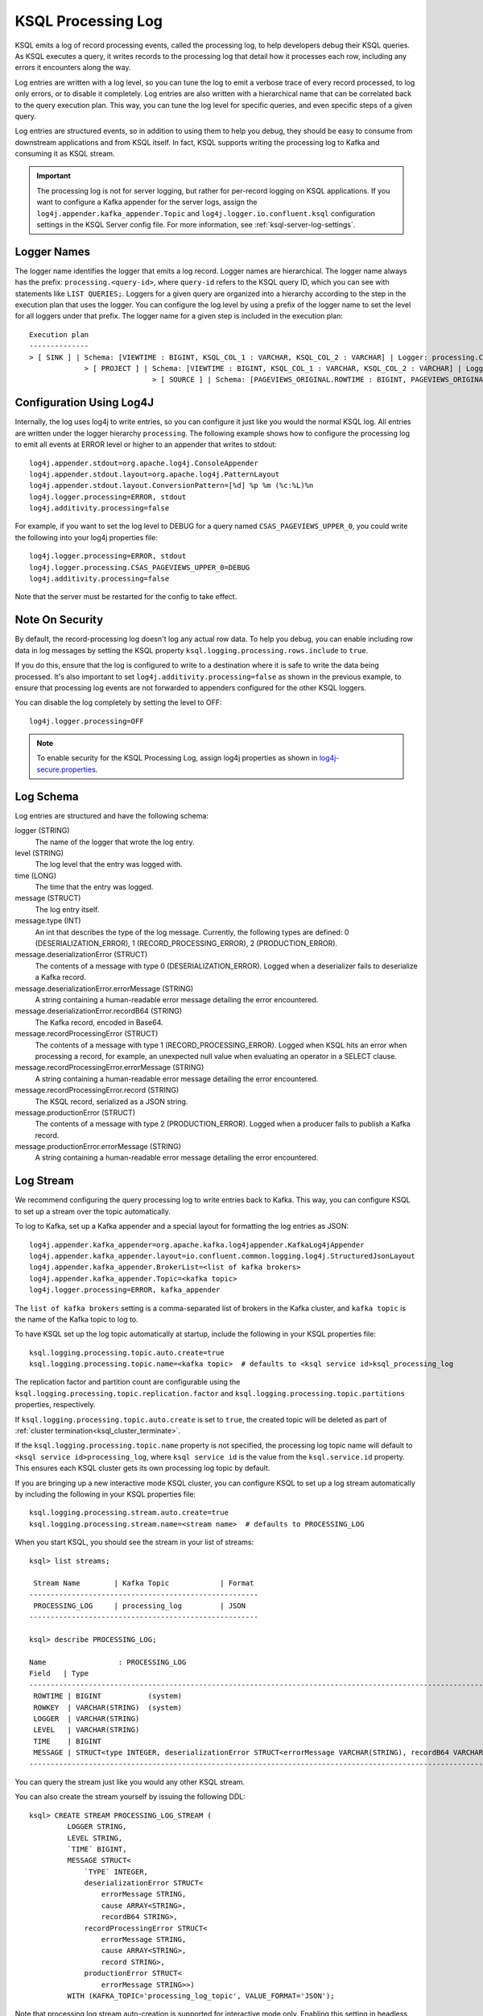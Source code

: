 .. _ksql_processing_log:

KSQL Processing Log
-------------------

KSQL emits a log of record processing events, called the processing log, to help developers debug
their KSQL queries. As KSQL executes a query, it writes records to the processing log that detail how
it processes each row, including any errors it encounters along the way.

Log entries are written with a log level, so you can tune the log to emit a verbose trace of every
record processed, to log only errors, or to disable it completely. Log entries are also written with
a hierarchical name that can be correlated back to the query execution plan. This way, you can tune
the log level for specific queries, and even specific steps of a given query.

Log entries are structured events, so in addition to using them to help you debug, they should be
easy to consume from downstream applications and from KSQL itself. In fact, KSQL supports writing
the processing log to Kafka and consuming it as KSQL stream.

.. important::

    The processing log is not for server logging, but rather for per-record
    logging on KSQL applications. If you want to configure a Kafka appender
    for the server logs, assign the ``log4j.appender.kafka_appender.Topic``
    and ``log4j.logger.io.confluent.ksql`` configuration settings in the
    KSQL Server config file. For more information, see
    :ref:`ksql-server-log-settings`.

Logger Names
============

The logger name identifies the logger that emits a log record. Logger names are hierarchical. The
logger name always has the prefix: ``processing.<query-id>``, where ``query-id`` refers to the KSQL
query ID, which you can see with statements like ``LIST QUERIES;``. Loggers for a given query are organized into a
hierarchy according to the step in the execution plan that uses the logger. You can configure the log level
by using a prefix of the logger name to set the level for all loggers under that prefix.
The logger name for a given step is included in the execution plan:

::

    Execution plan
    --------------
    > [ SINK ] | Schema: [VIEWTIME : BIGINT, KSQL_COL_1 : VARCHAR, KSQL_COL_2 : VARCHAR] | Logger: processing.CSAS_PAGEVIEWS_UPPER_0.PAGEVIEWS_UPPER
    		 > [ PROJECT ] | Schema: [VIEWTIME : BIGINT, KSQL_COL_1 : VARCHAR, KSQL_COL_2 : VARCHAR] | Logger: processing.CSAS_PAGEVIEWS_UPPER_0.Project
    				 > [ SOURCE ] | Schema: [PAGEVIEWS_ORIGINAL.ROWTIME : BIGINT, PAGEVIEWS_ORIGINAL.ROWKEY : VARCHAR, PAGEVIEWS_ORIGINAL.VIEWTIME : BIGINT, PAGEVIEWS_ORIGINAL.USERID : VARCHAR, PAGEVIEWS_ORIGINAL.PAGEID : VARCHAR] | Logger: processing.CSAS_PAGEVIEWS_UPPER_0.KsqlTopic


Configuration Using Log4J
=========================

Internally, the log uses log4j to write entries, so you can configure it just like you would the
normal KSQL log. All entries are written under the logger hierarchy ``processing``. The following
example shows how to configure the processing log to emit all events at ERROR level or higher to
an appender that writes to stdout:

::

     log4j.appender.stdout=org.apache.log4j.ConsoleAppender
     log4j.appender.stdout.layout=org.apache.log4j.PatternLayout
     log4j.appender.stdout.layout.ConversionPattern=[%d] %p %m (%c:%L)%n
     log4j.logger.processing=ERROR, stdout
     log4j.additivity.processing=false

For example, if you want to set the log level to DEBUG for a query named ``CSAS_PAGEVIEWS_UPPER_0``, you
could write the following into your log4j properties file:

::

    log4j.logger.processing=ERROR, stdout
    log4j.logger.processing.CSAS_PAGEVIEWS_UPPER_0=DEBUG
    log4j.additivity.processing=false

Note that the server must be restarted for the config to take effect.

Note On Security
================

By default, the record-processing log doesn't log any actual row data. To help
you debug, you can enable including row data in log messages by setting the
KSQL property ``ksql.logging.processing.rows.include`` to ``true``.

If you do this, ensure that the log is configured to
write to a destination where it is safe to write the data being processed. It's
also important to set ``log4j.additivity.processing=false`` as shown in the previous
example, to ensure that processing log events are not forwarded to appenders
configured for the other KSQL loggers.

You can disable the log completely by setting the level to OFF:

::

    log4j.logger.processing=OFF

.. note::

   To enable security for the KSQL Processing Log, assign log4j properties
   as shown in
   `log4j-secure.properties <https://github.com/confluentinc/cp-demo/blob/master/scripts/security/log4j-secure.properties>`__.

Log Schema
==========

Log entries are structured and have the following schema:

logger (STRING)
  The name of the logger that wrote the log entry.

level (STRING)
  The log level that the entry was logged with.

time  (LONG)
  The time that the entry was logged.

message (STRUCT)
  The log entry itself.

message.type (INT)
  An int that describes the type of the log message. Currently, the following types are
  defined: 0 (DESERIALIZATION_ERROR), 1 (RECORD_PROCESSING_ERROR), 2 (PRODUCTION_ERROR).

message.deserializationError (STRUCT)
  The contents of a message with type 0 (DESERIALIZATION_ERROR). Logged when a deserializer
  fails to deserialize a Kafka record.

message.deserializationError.errorMessage (STRING)
  A string containing a human-readable error message detailing the error encountered.

message.deserializationError.recordB64 (STRING)
  The Kafka record, encoded in Base64.

message.recordProcessingError (STRUCT)
  The contents of a message with type 1 (RECORD_PROCESSING_ERROR). Logged when KSQL hits
  an error when processing a record, for example, an unexpected null value when evaluating
  an operator in a SELECT clause.

message.recordProcessingError.errorMessage (STRING)
  A string containing a human-readable error message detailing the error encountered.

message.recordProcessingError.record (STRING)
  The KSQL record, serialized as a JSON string.

message.productionError (STRUCT)
  The contents of a message with type 2 (PRODUCTION_ERROR). Logged when a producer fails to
  publish a Kafka record.

message.productionError.errorMessage (STRING)
  A string containing a human-readable error message detailing the error encountered.

Log Stream
==========

We recommend configuring the query processing log to write entries back to
Kafka. This way, you can configure KSQL to set up a stream over the topic automatically.

To log to Kafka, set up a Kafka appender and a special layout for formatting the
log entries as JSON:

::

    log4j.appender.kafka_appender=org.apache.kafka.log4jappender.KafkaLog4jAppender
    log4j.appender.kafka_appender.layout=io.confluent.common.logging.log4j.StructuredJsonLayout
    log4j.appender.kafka_appender.BrokerList=<list of kafka brokers>
    log4j.appender.kafka_appender.Topic=<kafka topic>
    log4j.logger.processing=ERROR, kafka_appender

The ``list of kafka brokers`` setting is a comma-separated list of brokers in the Kafka cluster, and
``kafka topic`` is the name of the Kafka topic to log to.

To have KSQL set up the log topic automatically at startup, include the following in your KSQL
properties file:

::

    ksql.logging.processing.topic.auto.create=true
    ksql.logging.processing.topic.name=<kafka topic>  # defaults to <ksql service id>ksql_processing_log

The replication factor and partition count are configurable
using the ``ksql.logging.processing.topic.replication.factor`` and ``ksql.logging.processing.topic.partitions`` properties,
respectively.

If ``ksql.logging.processing.topic.auto.create`` is set to ``true``, the created topic will be deleted as part of :ref:`cluster termination<ksql_cluster_terminate>`.

If the ``ksql.logging.processing.topic.name`` property is not specified, the processing log topic name will default to ``<ksql service id>processing_log``, where ``ksql service id`` is the value from the ``ksql.service.id`` property. This ensures each KSQL cluster gets its own processing log topic by default.

If you are bringing up a new interactive mode KSQL cluster, you can configure KSQL to set up
a log stream automatically by including the following in your KSQL properties file:

::

    ksql.logging.processing.stream.auto.create=true
    ksql.logging.processing.stream.name=<stream name>  # defaults to PROCESSING_LOG

When you start KSQL, you should see the stream in your list of streams:

::

    ksql> list streams;

     Stream Name        | Kafka Topic            | Format
    ------------------------------------------------------
     PROCESSING_LOG     | processing_log         | JSON
    ------------------------------------------------------

    ksql> describe PROCESSING_LOG;

    Name                 : PROCESSING_LOG
    Field   | Type
    ---------------------------------------------------------------------------------------------------------------------------
     ROWTIME | BIGINT           (system)
     ROWKEY  | VARCHAR(STRING)  (system)
     LOGGER  | VARCHAR(STRING)
     LEVEL   | VARCHAR(STRING)
     TIME    | BIGINT
     MESSAGE | STRUCT<type INTEGER, deserializationError STRUCT<errorMessage VARCHAR(STRING), recordB64 VARCHAR(STRING)>, ...> 
    ---------------------------------------------------------------------------------------------------------------------------

You can query the stream just like you would any other KSQL stream.

You can also create the stream yourself by issuing the following DDL:

::

    ksql> CREATE STREAM PROCESSING_LOG_STREAM (
             LOGGER STRING,
             LEVEL STRING,
             `TIME` BIGINT,
             MESSAGE STRUCT<
                 `TYPE` INTEGER,
                 deserializationError STRUCT<
                     errorMessage STRING,
                     cause ARRAY<STRING>,
                     recordB64 STRING>,
                 recordProcessingError STRUCT<
                     errorMessage STRING,
                     cause ARRAY<STRING>,
                     record STRING>,
                 productionError STRUCT<
                     errorMessage STRING>>)
             WITH (KAFKA_TOPIC='processing_log_topic', VALUE_FORMAT='JSON');

Note that processing log stream auto-creation is supported for interactive mode only. Enabling
this setting in headless mode will cause a warning to be printed to the server log.
